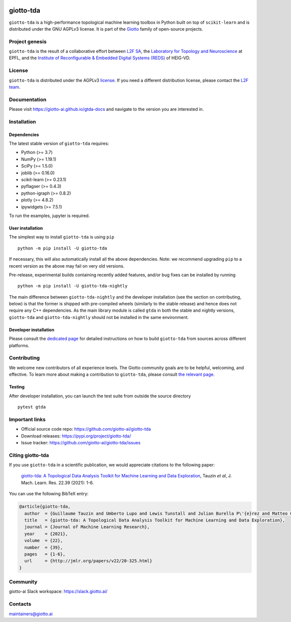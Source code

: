 .. image:: https://raw.githubusercontent.com/giotto-ai/giotto-tda/master/doc/images/tda_logo.svg
   :width: 850

|Version|_ |Azure-build|_ |Azure-cov|_ |Azure-test|_ |Twitter-follow|_ |Slack-join|_

.. |Version| image:: https://img.shields.io/pypi/v/giotto-tda
.. _Version:

.. |Azure-build| image:: https://dev.azure.com/maintainers/Giotto/_apis/build/status/giotto-ai.giotto-tda?branchName=master
.. _Azure-build: https://dev.azure.com/maintainers/Giotto/_build?definitionId=6&_a=summary&repositoryFilter=6&branchFilter=141&requestedForFilter=ae4334d8-48e3-4663-af95-cb6c654474ea

.. |Azure-cov| image:: https://img.shields.io/azure-devops/coverage/maintainers/Giotto/6/master
.. _Azure-cov:

.. |Azure-test| image:: https://img.shields.io/azure-devops/tests/maintainers/Giotto/6/master
.. _Azure-test:

.. |Twitter-follow| image:: https://img.shields.io/twitter/follow/giotto_ai?label=Follow%20%40giotto_ai&style=social
.. _Twitter-follow: https://twitter.com/intent/follow?screen_name=giotto_ai

.. |Slack-join| image:: https://img.shields.io/badge/Slack-Join-yellow
.. _Slack-join: https://slack.giotto.ai/

==========
giotto-tda
==========

``giotto-tda`` is a high-performance topological machine learning toolbox in Python built on top of
``scikit-learn`` and is distributed under the GNU AGPLv3 license. It is part of the `Giotto <https://github.com/giotto-ai>`_
family of open-source projects.

Project genesis
===============

``giotto-tda`` is the result of a collaborative effort between `L2F SA <https://www.l2f.ch/>`_,
the `Laboratory for Topology and Neuroscience <https://www.epfl.ch/labs/hessbellwald-lab/>`_ at EPFL,
and the `Institute of Reconfigurable & Embedded Digital Systems (REDS) <https://heig-vd.ch/en/research/reds>`_ of HEIG-VD.

License
=======

.. _L2F team: business@l2f.ch

``giotto-tda`` is distributed under the AGPLv3 `license <https://github.com/giotto-ai/giotto-tda/blob/master/LICENSE>`_.
If you need a different distribution license, please contact the `L2F team`_.

Documentation
=============

Please visit `https://giotto-ai.github.io/gtda-docs <https://giotto-ai.github.io/gtda-docs>`_ and navigate to the version you are interested in.

Installation
============

Dependencies
------------

The latest stable version of ``giotto-tda`` requires:

- Python (>= 3.7)
- NumPy (>= 1.19.1)
- SciPy (>= 1.5.0)
- joblib (>= 0.16.0)
- scikit-learn (>= 0.23.1)
- pyflagser (>= 0.4.3)
- python-igraph (>= 0.8.2)
- plotly (>= 4.8.2)
- ipywidgets (>= 7.5.1)

To run the examples, jupyter is required.

User installation
-----------------

The simplest way to install ``giotto-tda`` is using ``pip``   ::

    python -m pip install -U giotto-tda

If necessary, this will also automatically install all the above dependencies. Note: we recommend
upgrading ``pip`` to a recent version as the above may fail on very old versions.

Pre-release, experimental builds containing recently added features, and/or
bug fixes can be installed by running   ::

    python -m pip install -U giotto-tda-nightly

The main difference between ``giotto-tda-nightly`` and the developer installation (see the section
on contributing, below) is that the former is shipped with pre-compiled wheels (similarly to the stable
release) and hence does not require any C++ dependencies. As the main library module is called ``gtda`` in
both the stable and nightly versions, ``giotto-tda`` and ``giotto-tda-nightly`` should not be installed in
the same environment.

Developer installation
----------------------

Please consult the `dedicated page <https://giotto-ai.github.io/gtda-docs/latest/installation.html#developer-installation>`_
for detailed instructions on how to build ``giotto-tda`` from sources across different platforms.

.. _contributing-section:

Contributing
============

We welcome new contributors of all experience levels. The Giotto
community goals are to be helpful, welcoming, and effective. To learn more about
making a contribution to ``giotto-tda``, please consult `the relevant page
<https://giotto-ai.github.io/gtda-docs/latest/contributing/index.html>`_.

Testing
-------

After developer installation, you can launch the test suite from outside the
source directory   ::

    pytest gtda

Important links
===============

- Official source code repo: https://github.com/giotto-ai/giotto-tda
- Download releases: https://pypi.org/project/giotto-tda/
- Issue tracker: https://github.com/giotto-ai/giotto-tda/issues


Citing giotto-tda
=================

If you use ``giotto-tda`` in a scientific publication, we would appreciate citations to the following paper:

   `giotto-tda: A Topological Data Analysis Toolkit for Machine Learning and Data Exploration <https://www.jmlr.org/papers/volume22/20-325/20-325.pdf>`_, Tauzin *et al*, J. Mach. Learn. Res. 22.39 (2021): 1-6.

You can use the following BibTeX entry:

.. code:: bibtex

    @article{giotto-tda,
      author  = {Guillaume Tauzin and Umberto Lupo and Lewis Tunstall and Julian Burella P\'{e}rez and Matteo Caorsi and Anibal M. Medina-Mardones and Alberto Dassatti and Kathryn Hess},
      title   = {giotto-tda: A Topological Data Analysis Toolkit for Machine Learning and Data Exploration},
      journal = {Journal of Machine Learning Research},
      year    = {2021},
      volume  = {22},
      number  = {39},
      pages   = {1-6},
      url     = {http://jmlr.org/papers/v22/20-325.html}
    }

Community
=========

giotto-ai Slack workspace: https://slack.giotto.ai/

Contacts
========

maintainers@giotto.ai
